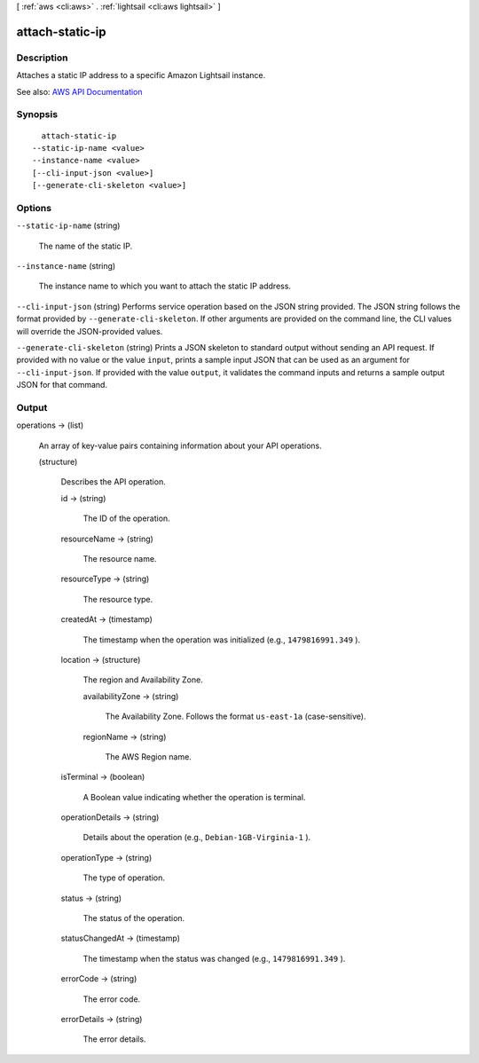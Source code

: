 [ :ref:`aws <cli:aws>` . :ref:`lightsail <cli:aws lightsail>` ]

.. _cli:aws lightsail attach-static-ip:


****************
attach-static-ip
****************



===========
Description
===========



Attaches a static IP address to a specific Amazon Lightsail instance.



See also: `AWS API Documentation <https://docs.aws.amazon.com/goto/WebAPI/lightsail-2016-11-28/AttachStaticIp>`_


========
Synopsis
========

::

    attach-static-ip
  --static-ip-name <value>
  --instance-name <value>
  [--cli-input-json <value>]
  [--generate-cli-skeleton <value>]




=======
Options
=======

``--static-ip-name`` (string)


  The name of the static IP.

  

``--instance-name`` (string)


  The instance name to which you want to attach the static IP address.

  

``--cli-input-json`` (string)
Performs service operation based on the JSON string provided. The JSON string follows the format provided by ``--generate-cli-skeleton``. If other arguments are provided on the command line, the CLI values will override the JSON-provided values.

``--generate-cli-skeleton`` (string)
Prints a JSON skeleton to standard output without sending an API request. If provided with no value or the value ``input``, prints a sample input JSON that can be used as an argument for ``--cli-input-json``. If provided with the value ``output``, it validates the command inputs and returns a sample output JSON for that command.



======
Output
======

operations -> (list)

  

  An array of key-value pairs containing information about your API operations.

  

  (structure)

    

    Describes the API operation.

    

    id -> (string)

      

      The ID of the operation.

      

      

    resourceName -> (string)

      

      The resource name.

      

      

    resourceType -> (string)

      

      The resource type. 

      

      

    createdAt -> (timestamp)

      

      The timestamp when the operation was initialized (e.g., ``1479816991.349`` ).

      

      

    location -> (structure)

      

      The region and Availability Zone.

      

      availabilityZone -> (string)

        

        The Availability Zone. Follows the format ``us-east-1a`` (case-sensitive).

        

        

      regionName -> (string)

        

        The AWS Region name.

        

        

      

    isTerminal -> (boolean)

      

      A Boolean value indicating whether the operation is terminal.

      

      

    operationDetails -> (string)

      

      Details about the operation (e.g., ``Debian-1GB-Virginia-1`` ).

      

      

    operationType -> (string)

      

      The type of operation. 

      

      

    status -> (string)

      

      The status of the operation. 

      

      

    statusChangedAt -> (timestamp)

      

      The timestamp when the status was changed (e.g., ``1479816991.349`` ).

      

      

    errorCode -> (string)

      

      The error code.

      

      

    errorDetails -> (string)

      

      The error details.

      

      

    

  

